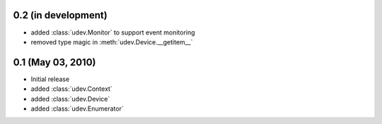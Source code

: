 0.2 (in development)
====================

- added :class:`udev.Monitor` to support event monitoring
- removed type magic in :meth:`udev.Device.__getitem__`

0.1 (May 03, 2010)
==================

- Initial release
- added :class:`udev.Context`
- added :class:`udev.Device`
- added :class:`udev.Enumerator`
